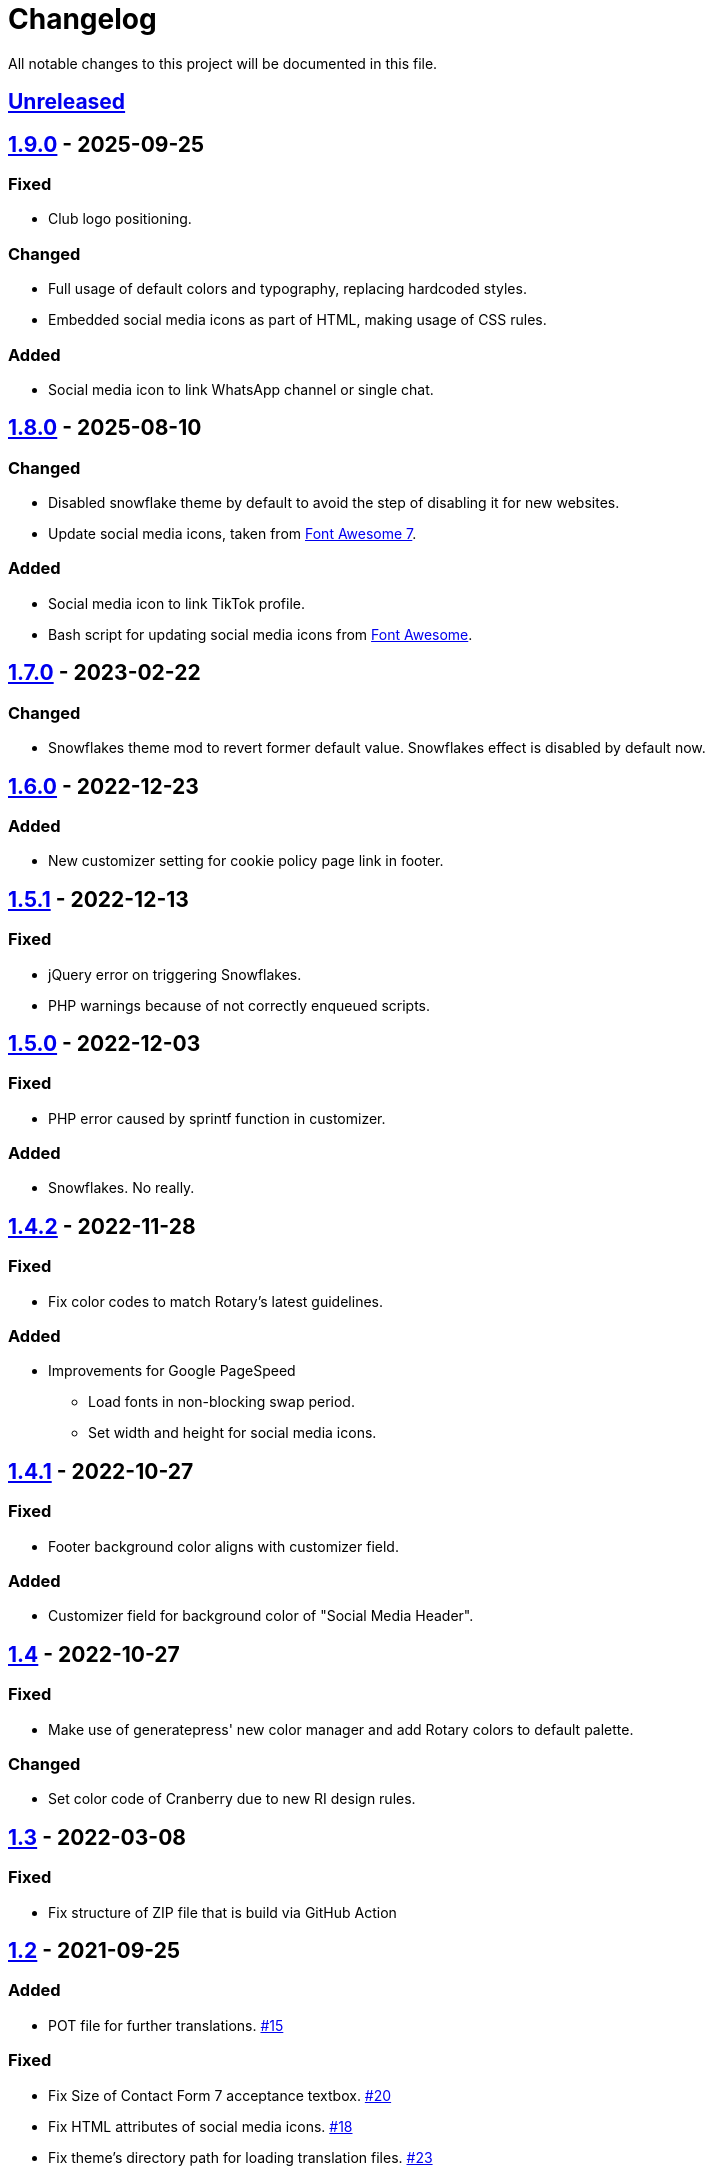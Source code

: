 = Changelog

:repo: https://github.com/rotaract/rotaract-family
:github-pr: {repo}/pull
:compare: {repo}/compare

All notable changes to this project will be documented in this file.

// The format is based on https://keepachangelog.com/en/1.0.0/[Keep a Changelog], and this project adheres to https://semver.org/spec/v2.0.0.html[Semantic Versioning].

== {compare}/v1.9.0\...main[Unreleased]

== {compare}/v1.8.0\...v1.9.0[1.9.0] - 2025-09-25

=== Fixed

* Club logo positioning.

=== Changed

* Full usage of default colors and typography, replacing hardcoded styles.
* Embedded social media icons as part of HTML, making usage of CSS rules.

=== Added

* Social media icon to link WhatsApp channel or single chat.

== {compare}/v1.7.0\...v1.8.0[1.8.0] - 2025-08-10

=== Changed

* Disabled snowflake theme by default to avoid the step of disabling it for new websites.
* Update social media icons, taken from https://fontawesome.com/#fa7[Font Awesome 7].

=== Added

* Social media icon to link TikTok profile.
* Bash script for updating social media icons from https://fontawesome.com[Font Awesome].

== {compare}/v1.6.0\...v1.7.0[1.7.0] - 2023-02-22

=== Changed

* Snowflakes theme mod to revert former default value. Snowflakes effect is disabled by default now.

== {compare}/v1.5.1\...v1.6.0[1.6.0] - 2022-12-23

=== Added

* New customizer setting for cookie policy page link in footer.

== {compare}/v1.5.0\...v1.5.1[1.5.1] - 2022-12-13

=== Fixed

* jQuery error on triggering Snowflakes.
* PHP warnings because of not correctly enqueued scripts.

== {compare}/v1.4.1\...v1.5.0[1.5.0] - 2022-12-03

=== Fixed

* PHP error caused by sprintf function in customizer.

=== Added

* Snowflakes. No really.

== {compare}/v1.4.1\...v1.4.2[1.4.2] - 2022-11-28

=== Fixed

* Fix color codes to match Rotary's latest guidelines.

=== Added

* Improvements for Google PageSpeed
** Load fonts in non-blocking swap period.
** Set width and height for social media icons.

== {compare}/v1.4\...v1.4.1[1.4.1] - 2022-10-27

=== Fixed

* Footer background color aligns with customizer field.

=== Added

* Customizer field for background color of "Social Media Header".

== {compare}/v1.3\...v1.4[1.4] - 2022-10-27

=== Fixed

* Make use of generatepress' new color manager and add Rotary colors to default palette.

=== Changed

* Set color code of Cranberry due to new RI design rules.

== {compare}/v1.2\...v1.3[1.3] - 2022-03-08

=== Fixed

* Fix structure of ZIP file that is build via GitHub Action

== {compare}/v1.1\...v1.2[1.2] - 2021-09-25

=== Added

* POT file for further translations. {github-pr}/15[#15]

=== Fixed

* Fix Size of Contact Form 7 acceptance textbox. {github-pr}/20[#20]
* Fix HTML attributes of social media icons. {github-pr}/18[#18]
* Fix theme's directory path for loading translation files. {github-pr}/23[#23]

== {compare}/v1.0\...v1.1[1.1] - 2021-06-04

=== Added

* Internationalize theme (EN + DE).
* GitHub Action workflow building the theme ZIP file.

=== Changed

* Fix comment and documentation style.
* Describe development setup in README.

== {compare}/v0.5\...v1.0[1.0] - 2021-05-28

=== Added

* Default favicon based on club type.
* Apple touch icons.
* Support for Android, Safari and Windows tiles.

=== Changed

* Color picker to customize for individual control of footer background color.
* Code reformatting based on added .editorconfig.
* Add comments and code documentation.

=== Fixed

* Add min/max constraints for logo text in customizer.
* Fix typos.
* Fix adjustment of club logo in different menu layouts.

== {compare}/v0.4\...v0.5[0.5] - 2021-05-23

=== Added

* Color Picker to customize header/social links background.
* Support new logo layout.
* Set default values for theme settings.
* Link to latest theme ZIP file in README pointing to GitHub releases page.

=== Changed

* Replace SVG images with dynamic SVG creation.

=== Fixed

* Fix logo layout on iOS.
* Main menu style.

== {compare}/v0.3\...v0.4[0.4] - 2021-01-18

=== Added

* Page padding.
* Page reload in customizer to show effect of updated values instantly.

=== Changed

* Compress SVG files with SVGO.
* Customizer settings.

== {compare}/v0.2\...v0.3[0.3] - 2021-01-10

=== Added

* CSS for main navigation.
* CSS for input forms including cf7 and pdb.
* Social media link icons.
* Font files.

=== Changed

* Set font size.
* Change the way of setting default values.
* External Links require user confirmation.

=== Fixed

* Remove debugging Javascript output.

== {compare}/v0.1\...v0.2[0.2] - 2021-01-09

=== Added

* Custom footer menu with customized page links.
* Improve shadow and radius support for different layouts.
* Improve header and content container styles.

=== Changed

* Drop premium and font section in customizer.

== {compare}/dd5057c\...v0.1[0.1] - 2021-01-09

=== Added

* Basic WordPress theme files.
* Initial functionality.

